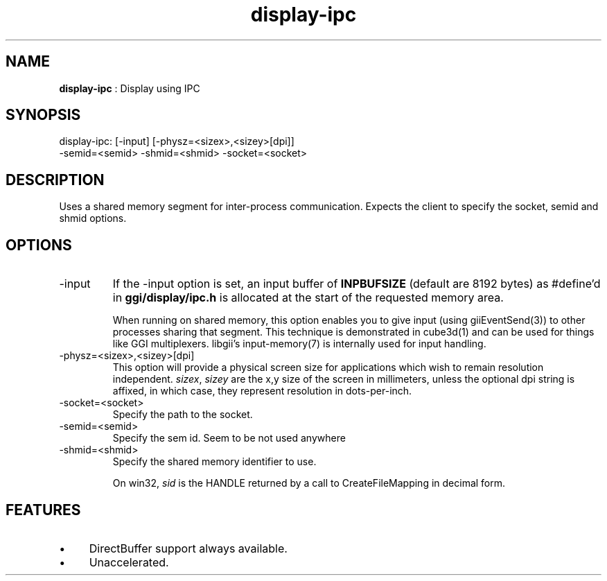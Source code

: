 .TH "display-ipc" 7 "2007-02-10" "libggi-current" GGI
.SH NAME
\fBdisplay-ipc\fR : Display using IPC
.SH SYNOPSIS
.nb
.nf
display-ipc: [-input] [-physz=<sizex>,<sizey>[dpi]]
             -semid=<semid> -shmid=<shmid> -socket=<socket>
.fi

.SH DESCRIPTION
Uses a shared memory segment for inter-process communication.
Expects the client to specify the socket, semid and shmid options.
.SH OPTIONS
.TP
\f(CW-input\fR
If the \f(CW-input\fR option is set, an input buffer of \fBINPBUFSIZE\fR
(default are 8192 bytes) as #define'd in \fBggi/display/ipc.h\fR is
allocated at the start of the requested memory area.

When running on shared memory, this option enables you to give
input (using \f(CWgiiEventSend(3)\fR) to other processes sharing
that segment. This technique is demonstrated in \f(CWcube3d(1)\fR
and can be used for things like GGI multiplexers.
libgii's \f(CWinput-memory(7)\fR is internally used for input handling.

.TP
\f(CW-physz=<sizex>,<sizey>[dpi]\fR
This option will provide a physical screen size for applications
which wish to remain resolution independent.  \fIsizex\fR,
\fIsizey\fR are the x,y size of the screen in millimeters, unless
the optional \f(CWdpi\fR string is affixed, in which case, they
represent resolution in dots-per-inch.

.TP
\f(CW-socket=<socket>\fR
Specify the path to the socket.

.TP
\f(CW-semid=<semid>\fR
Specify the sem id. Seem to be not used anywhere

.TP
\f(CW-shmid=<shmid>\fR
Specify the shared memory identifier to use.

On win32, \fIsid\fR is the HANDLE returned by a call to
\f(CWCreateFileMapping\fR in decimal form.

.PP
.SH FEATURES
.IP \(bu 4
DirectBuffer support always available.
.IP \(bu 4
Unaccelerated.
.PP
